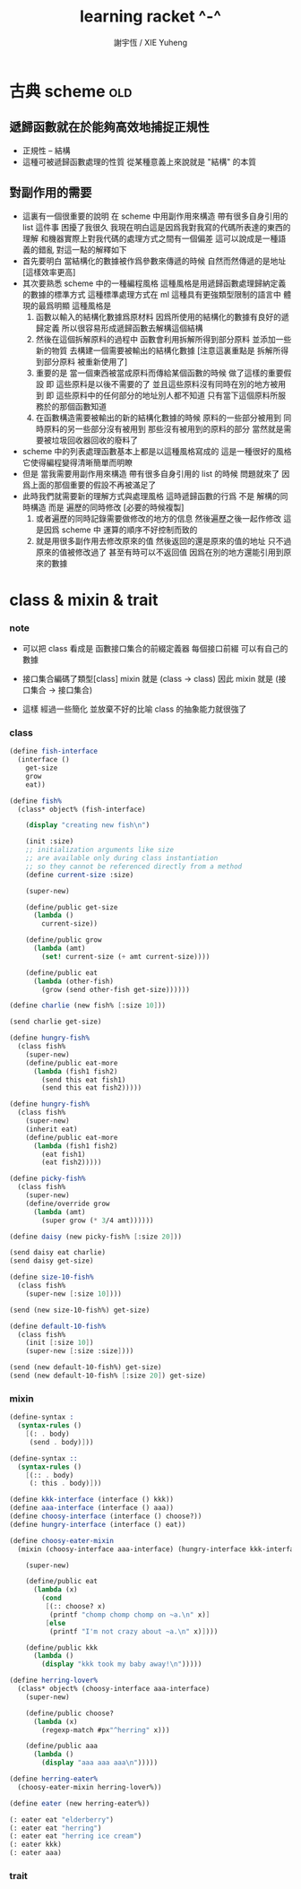 #+TITLE:  learning racket ^-^
#+AUTHOR: 謝宇恆 / XIE Yuheng

* 古典 scheme                         :old:

** 遞歸函數就在於能夠高效地捕捉正規性
   - 正規性 -- 結構
   - 這種可被遞歸函數處理的性質
     從某種意義上來說就是 "結構" 的本質

** 對副作用的需要
   - 這裏有一個很重要的說明
     在 scheme 中用副作用來構造
     帶有很多自身引用的 list 這件事
     困擾了我很久
     我現在明白這是因爲我對我寫的代碼所表達的東西的理解
     和機器實際上對我代碼的處理方式之間有一個偏差
     這可以說成是一種語義的錯亂
     對這一點的解釋如下
   - 首先要明白
     當結構化的數據被作爲參數來傳遞的時候
     自然而然傳遞的是地址
     [這樣效率更高]
   - 其次要熟悉 scheme 中的一種編程風格
     這種風格是用遞歸函數處理歸納定義的數據的標準方式
     這種標準處理方式在 ml 這種具有更強類型限制的語言中
     體現的最爲明顯
     這種風格是
     1. 函數以輸入的結構化數據爲原材料
        因爲所使用的結構化的數據有良好的遞歸定義
        所以很容易形成遞歸函數去解構這個結構
     2. 然後在這個拆解原料的過程中
        函數會利用拆解所得到部分原料
        並添加一些新的物質
        去構建一個需要被輸出的結構化數據
        [注意這裏重點是 拆解所得到部分原料 被重新使用了]
     3. 重要的是
        當一個東西被當成原料而傳給某個函數的時候
        做了這樣的重要假設
        即 這些原料是以後不需要的了
        並且這些原料沒有同時在別的地方被用到
        即 這些原料中的任何部分的地址別人都不知道
        只有當下這個原料所服務於的那個函數知道
     4. 在函數構造需要被輸出的新的結構化數據的時候
        原料的一些部分被用到
        同時原料的另一些部分沒有被用到
        那些沒有被用到的原料的部分
        當然就是需要被垃圾回收器回收的廢料了
   - scheme 中的列表處理函數基本上都是以這種風格寫成的
     這是一種很好的風格
     它使得編程變得清晰簡單而明瞭
   - 但是
     當我需要用副作用來構造
     帶有很多自身引用的 list 的時候
     問題就來了
     因爲上面的那個重要的假設不再被滿足了
   - 此時我們就需要新的理解方式與處理風格
     這時遞歸函數的行爲
     不是 解構的同時構造
     而是 遍歷的同時修改 [必要的時候複製]
     1. 或者遍歷的同時記錄需要做修改的地方的信息
        然後遍歷之後一起作修改
        這是因爲 scheme 中
        運算的順序不好控制而致的
     2. 就是用很多副作用去修改原來的值
        然後返回的還是原來的值的地址
        只不過原來的值被修改過了
        甚至有時可以不返回值
        因爲在別的地方還能引用到原來的數據

* class & mixin & trait

*** note

    - 可以把 class 看成是 函數接口集合的前綴定義器
      每個接口前綴 可以有自己的數據

    - 接口集合編碼了類型[class]
      mixin 就是 (class -> class)
      因此 mixin 就是 (接口集合 -> 接口集合)

    - 這樣
      經過一些簡化 並放棄不好的比喻
      class 的抽象能力就很強了

*** class
    #+begin_src scheme
    (define fish-interface
      (interface ()
        get-size
        grow
        eat))

    (define fish%
      (class* object% (fish-interface)

        (display "creating new fish\n")

        (init :size)
        ;; initialization arguments like size
        ;; are available only during class instantiation
        ;; so they cannot be referenced directly from a method
        (define current-size :size)

        (super-new)

        (define/public get-size
          (lambda ()
            current-size))

        (define/public grow
          (lambda (amt)
            (set! current-size (+ amt current-size))))

        (define/public eat
          (lambda (other-fish)
            (grow (send other-fish get-size))))))

    (define charlie (new fish% [:size 10]))

    (send charlie get-size)

    (define hungry-fish%
      (class fish%
        (super-new)
        (define/public eat-more
          (lambda (fish1 fish2)
            (send this eat fish1)
            (send this eat fish2)))))

    (define hungry-fish%
      (class fish%
        (super-new)
        (inherit eat)
        (define/public eat-more
          (lambda (fish1 fish2)
            (eat fish1)
            (eat fish2)))))

    (define picky-fish%
      (class fish%
        (super-new)
        (define/override grow
          (lambda (amt)
            (super grow (* 3/4 amt))))))

    (define daisy (new picky-fish% [:size 20]))

    (send daisy eat charlie)
    (send daisy get-size)

    (define size-10-fish%
      (class fish%
        (super-new [:size 10])))

    (send (new size-10-fish%) get-size)

    (define default-10-fish%
      (class fish%
        (init [:size 10])
        (super-new [:size :size])))

    (send (new default-10-fish%) get-size)
    (send (new default-10-fish% [:size 20]) get-size)
    #+end_src

*** mixin
    #+begin_src scheme
    (define-syntax :
      (syntax-rules ()
        [(: . body)
         (send . body)]))

    (define-syntax ::
      (syntax-rules ()
        [(:: . body)
         (: this . body)]))

    (define kkk-interface (interface () kkk))
    (define aaa-interface (interface () aaa))
    (define choosy-interface (interface () choose?))
    (define hungry-interface (interface () eat))

    (define choosy-eater-mixin
      (mixin (choosy-interface aaa-interface) (hungry-interface kkk-interface)

        (super-new)

        (define/public eat
          (lambda (x)
            (cond
             [(:: choose? x)
              (printf "chomp chomp chomp on ~a.\n" x)]
             [else
              (printf "I'm not crazy about ~a.\n" x)])))

        (define/public kkk
          (lambda ()
            (display "kkk took my baby away!\n")))))

    (define herring-lover%
      (class* object% (choosy-interface aaa-interface)
        (super-new)

        (define/public choose?
          (lambda (x)
            (regexp-match #px"^herring" x)))

        (define/public aaa
          (lambda ()
            (display "aaa aaa aaa\n")))))

    (define herring-eater%
      (choosy-eater-mixin herring-lover%))

    (define eater (new herring-eater%))

    (: eater eat "elderberry")
    (: eater eat "herring")
    (: eater eat "herring ice cream")
    (: eater kkk)
    (: eater aaa)
    #+end_src

*** trait
    #+begin_src scheme

    #+end_src
